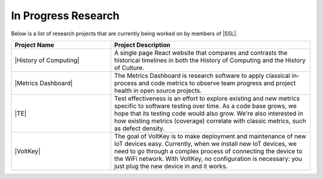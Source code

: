 In Progress Research
^^^^^^^^^^^^^^^^^^^^
Below is a list of research projects that are currently being worked on by members of |SSL|.

.. list-table::
   :widths: 10 20
   :header-rows: 1

   *
        - Project Name
        - Project Description

   *
        - |History of Computing|
        - A single page React website that compares and contrasts the historical timelines in both the History of Computing and the History of Culture.

   *
        - |Metrics Dashboard|
        - The Metrics Dashboard is research software to apply classical in-process and code metrics to observe team progress and project health in open source projects.

   *
        - |TE|
        - Test effectiveness is an effort to explore existing and new metrics specific to software testing over time. As a code base grows, we hope that its testing code would also grow. We're also interested in how existing metrics (coverage) correlate with classic metrics, such as defect density.

   *
        - |VoltKey|
        - The goal of VoltKey is to make deployment and maintenance of new IoT devices easy. Currently, when we install new IoT devices, we need to go through a complex process of connecting the device to the WiFi network. With VoltKey, no configuration is necessary: you just plug the new device in and it works.
